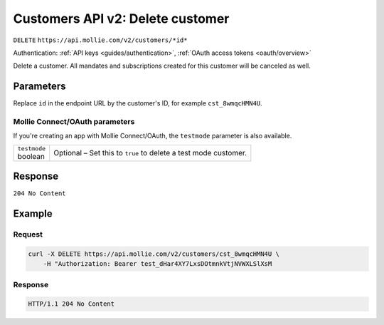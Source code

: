 .. _v2/customers-delete:

Customers API v2: Delete customer
=================================
``DELETE`` ``https://api.mollie.com/v2/customers/*id*``

Authentication: :ref:`API keys <guides/authentication>`, :ref:`OAuth access tokens <oauth/overview>`

Delete a customer. All mandates and subscriptions created for this customer will be canceled as well.

Parameters
----------
Replace ``id`` in the endpoint URL by the customer's ID, for example ``cst_8wmqcHMN4U``.

Mollie Connect/OAuth parameters
^^^^^^^^^^^^^^^^^^^^^^^^^^^^^^^
If you're creating an app with Mollie Connect/OAuth, the ``testmode`` parameter is also available.

.. list-table::
   :widths: auto

   * - | ``testmode``
       | boolean
     - Optional – Set this to ``true`` to delete a test mode customer.

Response
--------
``204 No Content``

Example
-------

Request
^^^^^^^
.. code-block:: bash

   curl -X DELETE https://api.mollie.com/v2/customers/cst_8wmqcHMN4U \
       -H "Authorization: Bearer test_dHar4XY7LxsDOtmnkVtjNVWXLSlXsM

Response
^^^^^^^^
.. code-block:: http

   HTTP/1.1 204 No Content
